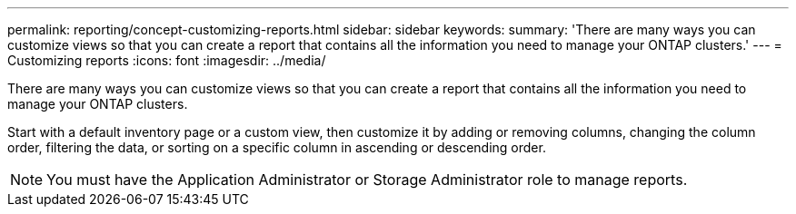 ---
permalink: reporting/concept-customizing-reports.html
sidebar: sidebar
keywords: 
summary: 'There are many ways you can customize views so that you can create a report that contains all the information you need to manage your ONTAP clusters.'
---
= Customizing reports
:icons: font
:imagesdir: ../media/

[.lead]
There are many ways you can customize views so that you can create a report that contains all the information you need to manage your ONTAP clusters.

Start with a default inventory page or a custom view, then customize it by adding or removing columns, changing the column order, filtering the data, or sorting on a specific column in ascending or descending order.

[NOTE]
====
You must have the Application Administrator or Storage Administrator role to manage reports.
====
